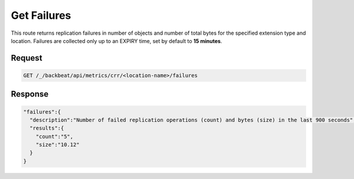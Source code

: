 .. _`get failures`:

Get Failures
============

This route returns replication failures in number of objects and number of
total bytes for the specified extension type and location. Failures are
collected only up to an EXPIRY time, set by default to **15 minutes**.

Request
-------

.. code::

   GET /_/backbeat/api/metrics/crr/<location-name>/failures


Response
--------

.. code::

  "failures":{
    "description":"Number of failed replication operations (count) and bytes (size) in the last 900 seconds",
    "results":{
      "count":"5",
      "size":"10.12"
    }
  }

